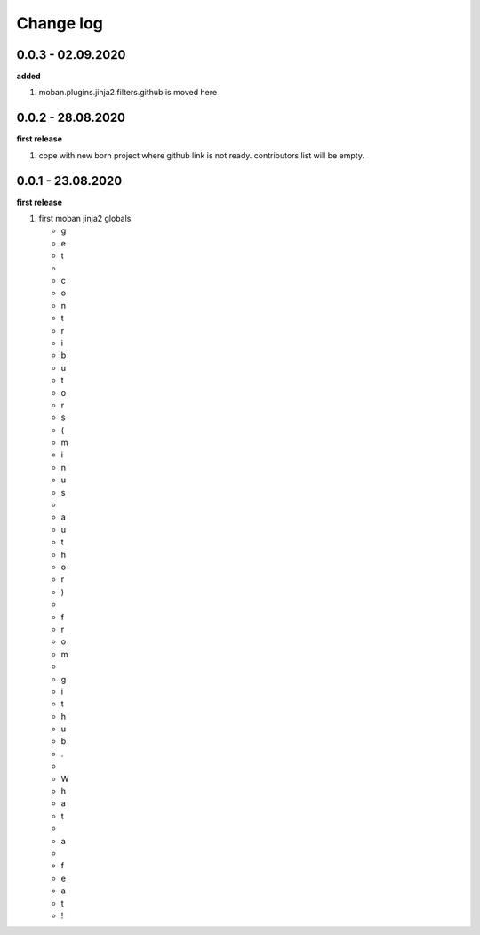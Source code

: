Change log
================================================================================

0.0.3 - 02.09.2020
--------------------------------------------------------------------------------

**added**

#. moban.plugins.jinja2.filters.github is moved here

0.0.2 - 28.08.2020
--------------------------------------------------------------------------------

**first release**

#. cope with new born project where github link is not ready. contributors list
   will be empty.

0.0.1 - 23.08.2020
--------------------------------------------------------------------------------

**first release**

#. first moban jinja2 globals

   * g
   * e
   * t
   *  
   * c
   * o
   * n
   * t
   * r
   * i
   * b
   * u
   * t
   * o
   * r
   * s
   * (
   * m
   * i
   * n
   * u
   * s
   *  
   * a
   * u
   * t
   * h
   * o
   * r
   * )
   *  
   * f
   * r
   * o
   * m
   *  
   * g
   * i
   * t
   * h
   * u
   * b
   * .
   *  
   * W
   * h
   * a
   * t
   *  
   * a
   *  
   * f
   * e
   * a
   * t
   * !
